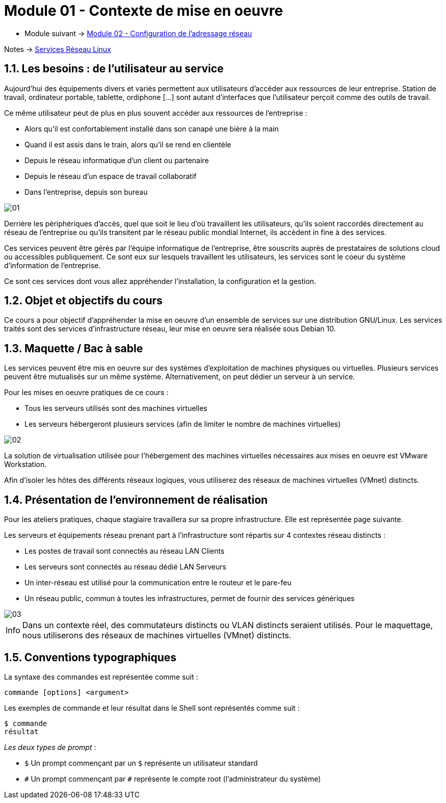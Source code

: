 = Module 01 - Contexte de mise en oeuvre
:navtitle: Contexte de mise en oeuvre

* Module suivant -> xref:tssr2023/module-09/adressage.adoc[Module 02 - Configuration de l'adressage réseau]

Notes -> xref:notes:eni-tssr:services-reseau-linux.adoc[Services Réseau Linux]

== 1.1. Les besoins : de l’utilisateur au service

Aujourd’hui des équipements divers et variés permettent aux utilisateurs d’accéder aux ressources de leur entreprise. Station de travail, ordinateur portable, tablette, ordiphone […] sont autant d’interfaces que l’utilisateur perçoit comme des outils de travail.

Ce même utilisateur peut de plus en plus souvent accéder aux ressources de l’entreprise :

* Alors qu’il est confortablement installé dans son canapé une bière à la main
* Quand il est assis dans le train, alors qu’il se rend en clientèle
* Depuis le réseau informatique d’un client ou partenaire
* Depuis le réseau d’un espace de travail collaboratif
* Dans l’entreprise, depuis son bureau

image::tssr2023/module-09/MiseEnOeuvre/01.png[align=center]

Derrière les périphériques d’accès, quel que soit le lieu d’où travaillent les utilisateurs, qu’ils soient raccordés directement au réseau de l’entreprise ou qu’ils transitent par le réseau public mondial Internet, ils accèdent in fine à des services.

Ces services peuvent être gérés par l’équipe informatique de l’entreprise, être souscrits auprès de prestataires de solutions cloud ou accessibles publiquement. Ce sont eux sur lesquels travaillent les utilisateurs, les services sont le coeur du système d’information de l’entreprise.

Ce sont ces services dont vous allez appréhender l’installation, la configuration et la gestion.

== 1.2. Objet et objectifs du cours

Ce cours a pour objectif d’appréhender la mise en oeuvre d’un ensemble de services sur une distribution GNU/Linux. Les services traités sont des services d’infrastructure réseau, leur mise en oeuvre sera réalisée sous Debian 10.

== 1.3. Maquette / Bac à sable

Les services peuvent être mis en oeuvre sur des systèmes d’exploitation de machines physiques ou virtuelles. Plusieurs services peuvent être mutualisés sur un même système. Alternativement, on peut dédier un serveur à un service.

Pour les mises en oeuvre pratiques de ce cours :

* Tous les serveurs utilisés sont des machines virtuelles
* Les serveurs hébergeront plusieurs services (afin de limiter le nombre de machines virtuelles)

image::tssr2023/module-09/MiseEnOeuvre/02.png[align=center]

La solution de virtualisation utilisée pour l’hébergement des machines virtuelles nécessaires aux mises en oeuvre est VMware Workstation.

Afin d’isoler les hôtes des différents réseaux logiques, vous utiliserez des réseaux de machines virtuelles (VMnet) distincts.

== 1.4. Présentation de l’environnement de réalisation

Pour les ateliers pratiques, chaque stagiaire travaillera sur sa propre infrastructure. Elle est représentée page suivante.

Les serveurs et équipements réseau prenant part à l’infrastructure sont répartis sur 4 contextes réseau distincts :

* Les postes de travail sont connectés au réseau LAN Clients
* Les serveurs sont connectés au réseau dédié LAN Serveurs
* Un inter-réseau est utilisé pour la communication entre le routeur et le pare-feu
* Un réseau public, commun à toutes les infrastructures, permet de fournir des services génériques

image::tssr2023/module-09/MiseEnOeuvre/03.png[align=center]

[NOTE,caption=Info]
====
Dans un contexte réel, des commutateurs distincts ou VLAN distincts seraient utilisés. Pour le maquettage, nous utiliserons des réseaux de machines virtuelles (VMnet) distincts.
====

== 1.5. Conventions typographiques

La syntaxe des commandes est représentée comme suit :

[source,bash]
----
commande [options] <argument>
----

Les exemples de commande et leur résultat dans le Shell sont représentés comme suit :

[source,bash]
----
$ commande
résultat
----

_Les deux types de prompt_ :

* `$` Un prompt commençant par un `$` représente un utilisateur standard
* `\#` Un prompt commençant par `#` représente le compte root (l’administrateur du système)
